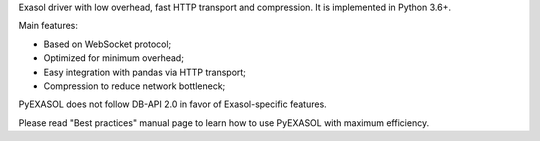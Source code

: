 
Exasol driver with low overhead, fast HTTP transport and compression. It is implemented in Python 3.6+.

Main features:

-  Based on WebSocket protocol;
-  Optimized for minimum overhead;
-  Easy integration with pandas via HTTP transport;
-  Compression to reduce network bottleneck;

PyEXASOL does not follow DB-API 2.0 in favor of Exasol-specific features.

Please read "Best practices" manual page to learn how to use PyEXASOL with maximum efficiency.


